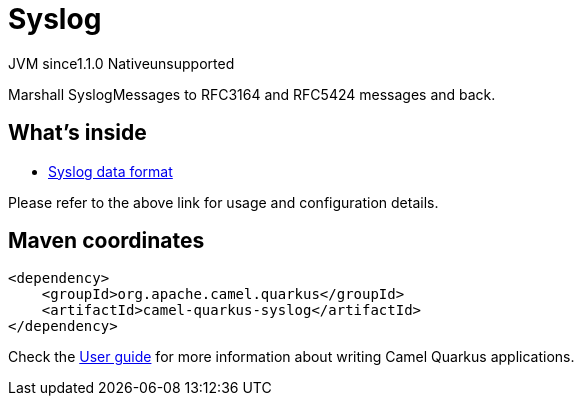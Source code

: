 // Do not edit directly!
// This file was generated by camel-quarkus-maven-plugin:update-extension-doc-page
= Syslog
:cq-artifact-id: camel-quarkus-syslog
:cq-native-supported: false
:cq-status: Preview
:cq-description: Marshall SyslogMessages to RFC3164 and RFC5424 messages and back.
:cq-deprecated: false
:cq-jvm-since: 1.1.0
:cq-native-since: n/a

[.badges]
[.badge-key]##JVM since##[.badge-supported]##1.1.0## [.badge-key]##Native##[.badge-unsupported]##unsupported##

Marshall SyslogMessages to RFC3164 and RFC5424 messages and back.

== What's inside

* xref:{cq-camel-components}:dataformats:syslog-dataformat.adoc[Syslog data format]

Please refer to the above link for usage and configuration details.

== Maven coordinates

[source,xml]
----
<dependency>
    <groupId>org.apache.camel.quarkus</groupId>
    <artifactId>camel-quarkus-syslog</artifactId>
</dependency>
----

Check the xref:user-guide/index.adoc[User guide] for more information about writing Camel Quarkus applications.
